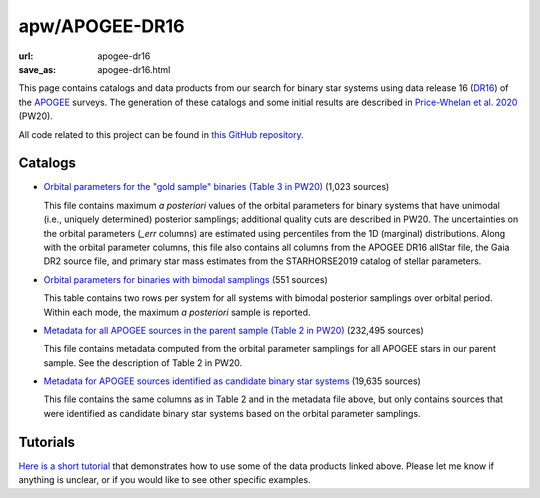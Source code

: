 apw/APOGEE-DR16
###############

:url: apogee-dr16
:save_as: apogee-dr16.html

This page contains catalogs and data products from our search for binary star
systems using data release 16 (`DR16
<http://www.sdss.org/dr16/irspec/spectro_data/>`_) of the `APOGEE
<http://www.sdss.org/surveys/apogee-2/>`_ surveys.
The generation of these catalogs and some initial results are described in
`Price-Whelan et al. 2020 <http://arxiv.org/abs/2002.00014>`_ (PW20).

All code related to this project can be found in `this GitHub repository
<https://github.com/adrn/hq>`_.

Catalogs
========

* `Orbital parameters for the "gold sample" binaries (Table 3 in PW20)
  <https://users.flatironinstitute.org/~apricewhelan/data/dr16-binaries/gold_sample.fits>`_ (1,023 sources)

  This file contains maximum *a posteriori* values of the orbital parameters for
  binary systems that have unimodal (i.e., uniquely determined) posterior
  samplings; additional quality cuts are described in PW20. The uncertainties on
  the orbital parameters (`_err` columns) are estimated using percentiles from
  the 1D (marginal) distributions.  Along with the orbital parameter columns,
  this file also contains all columns from the APOGEE DR16 allStar file, the
  Gaia DR2 source file, and primary star mass estimates from the STARHORSE2019
  catalog of stellar parameters.

* `Orbital parameters for binaries with bimodal samplings
  <https://users.flatironinstitute.org/~apricewhelan/data/dr16-binaries/bimodal.fits>`_ (551 sources)

  This table contains two rows per system for all systems with bimodal posterior
  samplings over orbital period. Within each mode, the maximum *a posteriori*
  sample is reported.

* `Metadata for all APOGEE sources in the parent sample (Table 2 in PW20)
  <https://users.flatironinstitute.org/~apricewhelan/data/dr16-binaries/metadata.fits>`_ (232,495 sources)

  This file contains metadata computed from the orbital parameter samplings for
  all APOGEE stars in our parent sample. See the description of Table 2 in PW20.

* `Metadata for APOGEE sources identified as candidate binary star systems <https://users.flatironinstitute.org/~apricewhelan/data/dr16-binaries/lnK0.0_logL4.6_metadata.fits>`_ (19,635 sources)

  This file contains the same columns as in Table 2 and in the metadata file
  above, but only contains sources that were identified as candidate binary star
  systems based on the orbital parameter samplings.


Tutorials
=========

`Here is a short tutorial <https://binder.flatironinstitute.org/~apricewhelan/thejoker-vac-dr16plus>`_ that demonstrates how to use some of the data products linked above. Please let me know if anything is unclear, or if you would like to see other specific examples.
